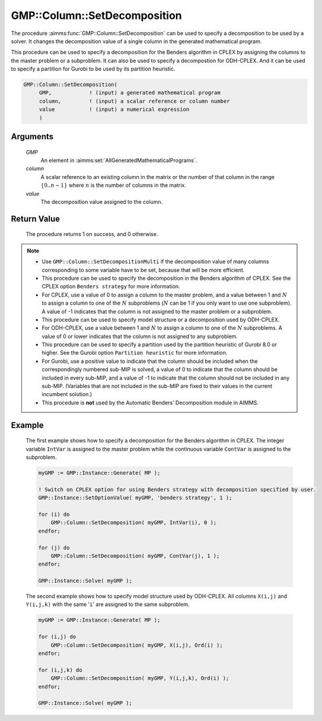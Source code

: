 .. aimms:procedure:: GMP::Column::SetDecomposition(GMP, column, value)

.. _GMP::Column::SetDecomposition:

GMP::Column::SetDecomposition
=============================

The procedure :aimms:func:`GMP::Column::SetDecomposition` can be used to specify
a decomposition to be used by a solver. It changes the decomposition
value of a single column in the generated mathematical program.

This procedure can be used to specify a decomposition for the Benders
algorithm in CPLEX by assigning the columns to the master problem or a
subproblem. It can also be used to specify a decompostion for
ODH-CPLEX. And it can be used to specify a partition for Gurobi to be
used by its partition heuristic.

.. code-block:: aimms

    GMP::Column::SetDecomposition(
         GMP,            ! (input) a generated mathematical program
         column,         ! (input) a scalar reference or column number
         value           ! (input) a numerical expression
         )

Arguments
---------

    *GMP*
        An element in :aimms:set:`AllGeneratedMathematicalPrograms`.

    *column*
        A scalar reference to an existing column in the matrix or the number of
        that column in the range :math:`\{ 0 .. n-1 \}` where :math:`n` is the
        number of columns in the matrix.

    *value*
        The decomposition value assigned to the column.

Return Value
------------

    The procedure returns 1 on success, and 0 otherwise.

.. note::

    -  Use ``GMP::Column::SetDecompositionMulti`` if the decomposition value of
       many columns corresponding to some variable have to be set, because
       that will be more efficient.

    -  This procedure can be used to specify the decomposition in the
       Benders algorithm of CPLEX. See the CPLEX option
       ``Benders strategy`` for more information.

    -  For CPLEX, use a value of 0 to assign a column to the master problem,
       and a value between 1 and :math:`N` to assign a column to one of the
       :math:`N` subproblems (:math:`N` can be 1 if you only want to use one
       subproblem). A value of -1 indicates that the column is not assigned
       to the master problem or a subproblem.

    -  This procedure can be used to specify model structure or a
       decomposition used by ODH-CPLEX.

    -  For ODH-CPLEX, use a value between 1 and :math:`N` to assign a column
       to one of the :math:`N` subproblems. A value of 0 or lower indicates
       that the column is not assigned to any subproblem.

    -  This procedure can be used to specify a partition used by the
       partition heuristic of Gurobi 8.0 or higher. See the Gurobi option
       ``Partition heuristic`` for more information.

    -  For Gurobi, use a positive value to indicate that the column should
       be included when the correspondingly numbered sub-MIP is solved, a
       value of 0 to indicate that the column should be included in every
       sub-MIP, and a value of -1 to indicate that the column should not be
       included in any sub-MIP. (Variables that are not included in the
       sub-MIP are fixed to their values in the current incumbent solution.)

    -  This procedure is **not** used by the Automatic Benders' Decomposition module in AIMMS.

Example
-------

    The first example shows how to specify a decomposition for the Benders
    algorithm in CPLEX. The integer variable ``IntVar`` is assigned to the
    master problem while the continuous variable ``ContVar`` is assigned to
    the subproblem. 

    .. code-block:: aimms

               myGMP := GMP::Instance::Generate( MP );

               ! Switch on CPLEX option for using Benders strategy with decomposition specified by user. 
               GMP::Instance::SetOptionValue( myGMP, 'benders strategy', 1 );

               for (i) do
                   GMP::Column::SetDecomposition( myGMP, IntVar(i), 0 );
               endfor;

               for (j) do
                   GMP::Column::SetDecomposition( myGMP, ContVar(j), 1 );
               endfor;

               GMP::Instance::Solve( myGMP );

    The second example shows how to specify
    model structure used by ODH-CPLEX. All columns ``X(i,j)`` and
    ``Y(i,j,k)`` with the same '\ ``i``\ ' are assigned to the same
    subproblem. 

    .. code-block:: aimms

               myGMP := GMP::Instance::Generate( MP );

               for (i,j) do
                   GMP::Column::SetDecomposition( myGMP, X(i,j), Ord(i) );
               endfor;

               for (i,j,k) do
                   GMP::Column::SetDecomposition( myGMP, Y(i,j,k), Ord(i) );
               endfor;

               GMP::Instance::Solve( myGMP );

.. seealso::

    The routines :aimms:func:`GMP::Instance::Generate`, :aimms:func:`GMP::Instance::Solve` and :aimms:func:`GMP::Column::SetDecompositionMulti`.
